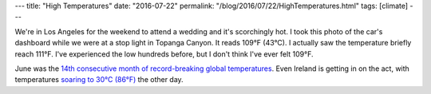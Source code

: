 ---
title: "High Temperatures"
date: "2016-07-22"
permalink: "/blog/2016/07/22/HighTemperatures.html"
tags: [climate]
---



.. image:: /content/binary/topanga-canyon-109F.jpg
    :alt: 109F in Topanga Canyon, Los Angeles

We're in Los Angeles for the weekend to attend a wedding and it's scorchingly hot.
I took this photo of the car's dashboard while we were at a stop light in Topanga Canyon.
It reads 109°F (43°C).
I actually saw the temperature briefly reach 111°F.
I've experienced the low hundreds before, but I don't think I've ever felt 109°F.

June was the `14th consecutive month of record-breaking global temperatures`__.
Even Ireland is getting in on the act,
with temperatures `soaring to 30°C (86°F)`__ the other day.

__  https://www.theguardian.com/environment/2016/jul/20/june-2016-14th-consecutive-month-of-record-breaking-heat-says-us-agencies
__  http://www.irishtimes.com/news/environment/roscommon-hottest-spot-with-temperatures-over-30-degrees-1.2727357

.. _permalink:
    /blog/2016/07/22/HighTemperatures.html
